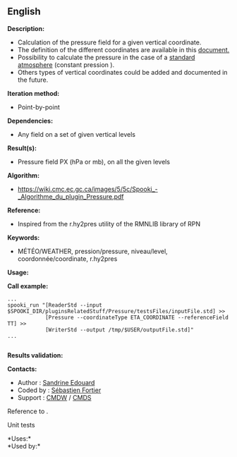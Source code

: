 ** English


*Description:*

- Calculation of the pressure field for a given vertical coordinate.\\
- The definition of the different coordinates are available in this
  [[https://wiki.cmc.ec.gc.ca/images/0/01/Spooki_-_Definitions_coordvert.pdf][document.]]
- Possibility to calculate the pressure in the case of a
  [[http://fr.wikipedia.org/wiki/Atmosph%C3%A8re_normalis%C3%A9eatmosphère%20normalisée][standard
  atmosphere]] (constant pression ).
- Others types of vertical coordinates could be added and documented in
  the future.

*Iteration method:*

- Point-by-point

*Dependencies:*

- Any field on a set of given vertical levels

*Result(s):*

- Pressure field PX (hPa or mb), on all the given levels

*Algorithm:*

- [[https://wiki.cmc.ec.gc.ca/images/5/5c/Spooki_-_Algorithme_du_plugin_Pressure.pdf]]\\

*Reference:*

- Inspired from the r.hy2pres utility of the RMNLIB library of RPN

*Keywords:*

- MÉTÉO/WEATHER, pression/pressure, niveau/level, coordonnée/coordinate,
  r.hy2pres

*Usage:*

*Call example:* 

#+begin_example
      ...
      spooki_run "[ReaderStd --input $SPOOKI_DIR/pluginsRelatedStuff/Pressure/testsFiles/inputFile.std] >>
                  [Pressure --coordinateType ETA_COORDINATE --referenceField TT] >>
                  [WriterStd --output /tmp/$USER/outputFile.std]"
      ...
      
#+end_example

*Results validation:*

*Contacts:*

- Author : [[https://wiki.cmc.ec.gc.ca/wiki/User:Edouards][Sandrine
  Edouard]]
- Coded by : [[https://wiki.cmc.ec.gc.ca/wiki/User:Fortiers][Sébastien
  Fortier]]
- Support : [[https://wiki.cmc.ec.gc.ca/wiki/CMDW][CMDW]] /
  [[https://wiki.cmc.ec.gc.ca/wiki/CMDS][CMDS]]

Reference to .


Unit tests



*Uses:*\\

*Used by:*\\



  

